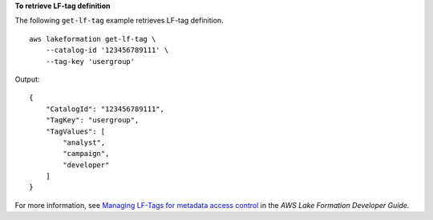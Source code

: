 **To retrieve LF-tag definition**

The following ``get-lf-tag`` example retrieves LF-tag definition. ::

    aws lakeformation get-lf-tag \
        --catalog-id '123456789111' \
        --tag-key 'usergroup' 

Output::

    {
        "CatalogId": "123456789111",
        "TagKey": "usergroup",
        "TagValues": [
            "analyst",
            "campaign",
            "developer"
        ]
    }

For more information, see `Managing LF-Tags for metadata access control <https://docs.aws.amazon.com/lake-formation/latest/dg/managing-tags.html>`__ in the *AWS Lake Formation Developer Guide*.
